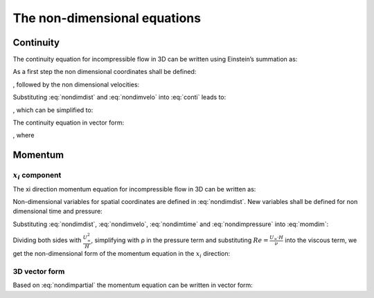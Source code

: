 .. _nondim:

The non-dimensional equations
=============================

Continuity
----------

The continuity equation for incompressible flow in 3D can be written using
Einstein’s summation as:

.. math::
    :label: conti

    \frac{\partial u_i}{\partial x_i} = 0

As a first step the non dimensional coordinates shall be defined:

.. math::
    :label: nondimdist

    x_i^* := \frac{x_i}{H}

, followed by the non dimensional velocities:

.. math::
    :label: nondimvelo

    u_i^* := \frac{u_i}{U_{\infty}}

Substituting :eq:`nondimdist` and :eq:`nondimvelo` into :eq:`conti` leads to:

.. math::
    :label: nondimvelo1

    \frac{U_{\infty}}{H} \cdot \frac{\partial u_i^*}{\partial x_i^*} = 0

, which can be simplified to:

.. math::
    :label: nondimvelo2

    \frac{\partial u_i^*}{\partial x_i^*} = 0

.. _pcorreq:
	
The continuity equation in vector form:

.. math::
    :label: contivector

    \nabla \vec{v^*} = 0

, where

.. math::
    :label: vectorcomponents

    \vec{v^*} = \left( \begin{array}{c}
    u^* \\
    v^* \\
    w^* \end{array} \right)

Momentum
--------

:math:`x_i` component
^^^^^^^^^^^^^^^^^^^^^

The xi direction momentum equation for incompressible flow in 3D can be written
as:

.. math::
    :label: momdim

    \frac{\partial u_i}{\partial t} + u_j \frac{\partial u_i}{\partial x_j} =
    -\frac{1}{\rho} \frac{\partial p}{\partial x_i}
    + \nu \left( \frac{\partial^2 u_i}{\partial x_j^2} \right)

Non-dimensional variables for spatial coordinates are defined in
:eq:`nondimdist`. New variables shall be defined for non dimensional time and
pressure:

.. math::
    :label: nondimtime

    t^* := \frac{t \cdot U_{\infty}}{H}



.. math::
    :label: nondimpressure

    p^* := \frac{p}{\rho \cdot U_{\infty}^2}

Substituting :eq:`nondimdist`, :eq:`nondimvelo`, :eq:`nondimtime` and 
:eq:`nondimpressure` into :eq:`momdim`:

.. math::
    :label:

    \frac{U_{\infty} \cdot U_{\infty}}{H} \cdot \frac{\partial u_i^*}
    {\partial t^*} + \frac{U_{\infty} \cdot U_{\infty}}{H} \cdot u_j^*
    \frac{\partial u_i^*}{\partial x_j^*} = \\
    -\frac{\rho \cdot U_{\infty} \cdot U_{\infty}}{H} \cdot \frac{1}{\rho}
    \cdot \frac{\partial p^*}{\partial x^*} + \frac{\nu \cdot U_{\infty}}{H^2}
    \cdot \left( \frac{\partial^2 u_i^*}{\partial x_j^2} \right)

Dividing both sides with :math:`\frac{U_{\infty}^2}{H}`, simplifying with ρ in the
pressure term and substituting :math:`Re = \frac{U_{\infty} \cdot H}{\nu}` into
the viscous term, we get the non-dimensional form of the momentum equation in
the :math:`x_i` direction:

.. math::
    :label: nondimpartial

    \frac{\partial u_i^*}{\partial t^*} + u_j^*\frac{\partial u_i^*}
    {\partial x_j^*} = -\frac{\partial p^*}{\partial x^*} + \frac{1}{Re}
    \frac{\partial^2 u_i^*}{\partial x_j^{*2}}

.. _threedvectorform:
	
3D vector form
^^^^^^^^^^^^^^

Based on :eq:`nondimpartial` the momentum equation can be written in vector
form:

.. math::
    :label: nondimvector

    \frac{\partial \vec{v}^*}{\partial t^*} + \vec{v}^* \cdot \nabla \vec{v}^* =
    -\nabla p^* + \frac{1}{Re} \cdot \Delta\left( \vec{v}^* \right)
